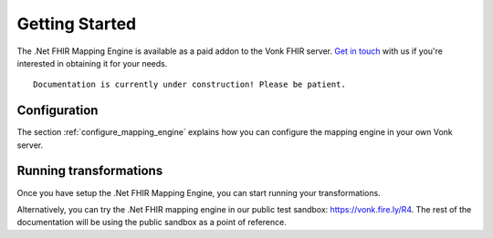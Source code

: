 .. _getting_started:

===============
Getting Started
===============
The .Net FHIR Mapping Engine is available as a paid addon to the Vonk FHIR server. `Get in touch <https://fire.ly/contact/>`_ with us if you're interested in obtaining it for your needs. ::


    Documentation is currently under construction! Please be patient.
   

Configuration
-------------

The section :ref:`configure_mapping_engine` explains how you can configure the mapping engine in your own Vonk server.

.. _mappingengine_run:

Running transformations
-----------------------

Once you have setup the .Net FHIR Mapping Engine, you can start running your transformations.

Alternatively, you can try the .Net FHIR mapping engine in our public test sandbox: https://vonk.fire.ly/R4. The rest of the documentation will be using the public sandbox as a point of reference.